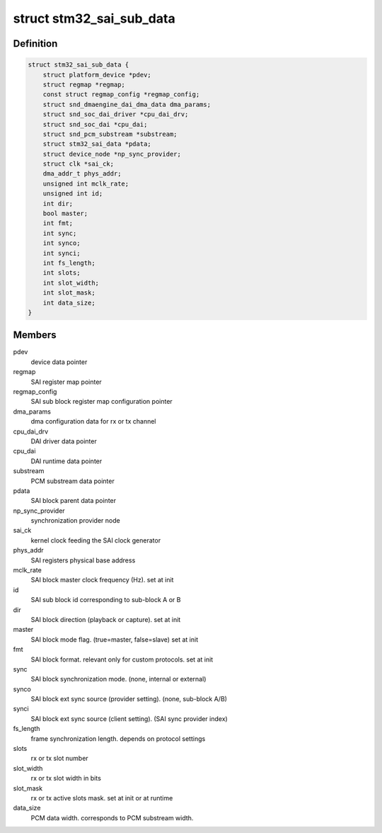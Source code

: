 .. -*- coding: utf-8; mode: rst -*-
.. src-file: sound/soc/stm/stm32_sai_sub.c

.. _`stm32_sai_sub_data`:

struct stm32_sai_sub_data
=========================

.. c:type:: struct stm32_sai_sub_data

    private data of SAI sub block (block A or B)

.. _`stm32_sai_sub_data.definition`:

Definition
----------

.. code-block:: c

    struct stm32_sai_sub_data {
        struct platform_device *pdev;
        struct regmap *regmap;
        const struct regmap_config *regmap_config;
        struct snd_dmaengine_dai_dma_data dma_params;
        struct snd_soc_dai_driver *cpu_dai_drv;
        struct snd_soc_dai *cpu_dai;
        struct snd_pcm_substream *substream;
        struct stm32_sai_data *pdata;
        struct device_node *np_sync_provider;
        struct clk *sai_ck;
        dma_addr_t phys_addr;
        unsigned int mclk_rate;
        unsigned int id;
        int dir;
        bool master;
        int fmt;
        int sync;
        int synco;
        int synci;
        int fs_length;
        int slots;
        int slot_width;
        int slot_mask;
        int data_size;
    }

.. _`stm32_sai_sub_data.members`:

Members
-------

pdev
    device data pointer

regmap
    SAI register map pointer

regmap_config
    SAI sub block register map configuration pointer

dma_params
    dma configuration data for rx or tx channel

cpu_dai_drv
    DAI driver data pointer

cpu_dai
    DAI runtime data pointer

substream
    PCM substream data pointer

pdata
    SAI block parent data pointer

np_sync_provider
    synchronization provider node

sai_ck
    kernel clock feeding the SAI clock generator

phys_addr
    SAI registers physical base address

mclk_rate
    SAI block master clock frequency (Hz). set at init

id
    SAI sub block id corresponding to sub-block A or B

dir
    SAI block direction (playback or capture). set at init

master
    SAI block mode flag. (true=master, false=slave) set at init

fmt
    SAI block format. relevant only for custom protocols. set at init

sync
    SAI block synchronization mode. (none, internal or external)

synco
    SAI block ext sync source (provider setting). (none, sub-block A/B)

synci
    SAI block ext sync source (client setting). (SAI sync provider index)

fs_length
    frame synchronization length. depends on protocol settings

slots
    rx or tx slot number

slot_width
    rx or tx slot width in bits

slot_mask
    rx or tx active slots mask. set at init or at runtime

data_size
    PCM data width. corresponds to PCM substream width.

.. This file was automatic generated / don't edit.

